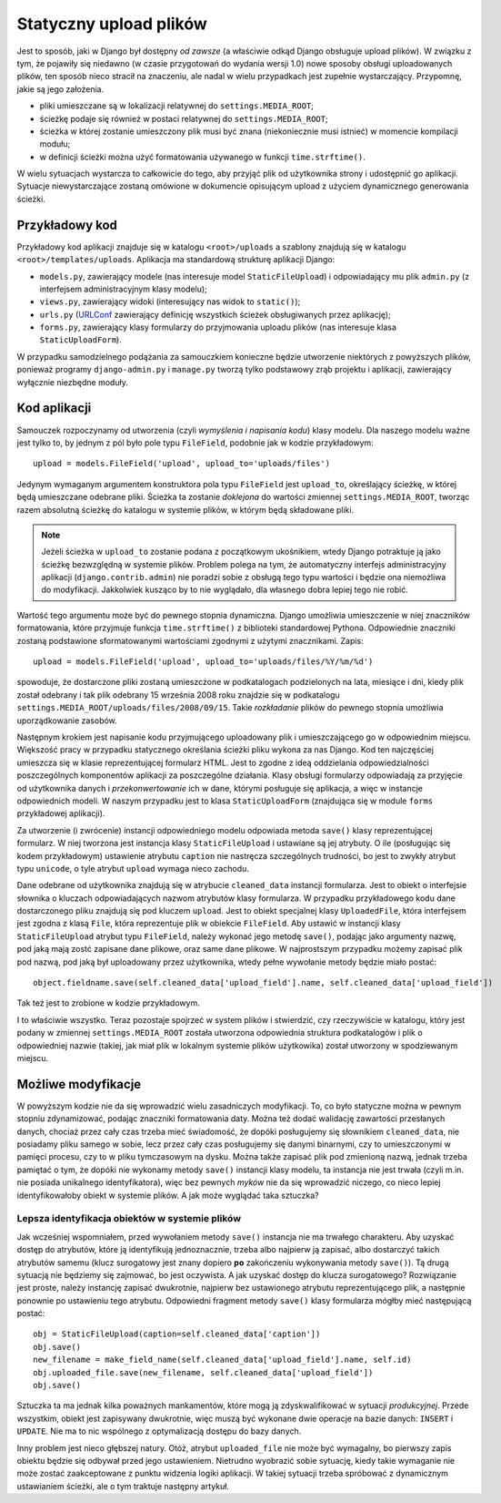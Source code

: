 ***********************
Statyczny upload plików
***********************

Jest to sposób, jaki w Django był dostępny *od zawsze* (a właściwie odkąd Django obsługuje upload plików). W związku z tym, że pojawiły się niedawno (w czasie przygotowań do wydania wersji 1.0) nowe sposoby obsługi uploadowanych plików, ten sposób nieco stracił na znaczeniu, ale nadal w wielu przypadkach jest zupełnie wystarczający. Przypomnę, jakie są jego założenia.

* pliki umieszczane są w lokalizacji relatywnej do ``settings.MEDIA_ROOT``;
* ścieżkę podaje się również w postaci relatywnej do ``settings.MEDIA_ROOT``;
* ścieżka w której zostanie umieszczony plik musi być znana (niekoniecznie musi istnieć) w momencie kompilacji modułu;
* w definicji ścieżki można użyć formatowania używanego w funkcji ``time.strftime()``.

W wielu sytuacjach wystarcza to całkowicie do tego, aby przyjąć plik od użytkownika strony i udostępnić go aplikacji. Sytuacje niewystarczające zostaną omówione w dokumencie opisującym upload z użyciem dynamicznego generowania ścieżki.

Przykładowy kod
===============

Przykładowy kod aplikacji znajduje się w katalogu ``<root>/uploads`` a szablony znajdują się w katalogu ``<root>/templates/uploads``. Aplikacja ma standardową strukturę aplikacji Django:

* ``models.py``, zawierający modele (nas interesuje model ``StaticFileUpload``) i odpowiadający mu plik ``admin.py`` (z interfejsem administracyjnym klasy modelu);
* ``views.py``, zawierający widoki (interesujący nas widok to ``static()``);
* ``urls.py`` (`URLConf <http://docs.djangoproject.com/en/dev/topics/http/urls/>`_ zawierający definicję wszystkich ścieżek obsługiwanych przez aplikację);
* ``forms.py``, zawierający klasy formularzy do przyjmowania uploadu plików (nas interesuje klasa ``StaticUploadForm``).

W przypadku samodzielnego podążania za samouczkiem konieczne będzie utworzenie niektórych z powyższych plików, ponieważ programy ``django-admin.py`` i ``manage.py`` tworzą tylko podstawowy zrąb projektu i aplikacji, zawierający wyłącznie niezbędne moduły.

Kod aplikacji
=============

Samouczek rozpoczynamy od utworzenia (czyli *wymyślenia i napisania kodu*) klasy modelu. Dla naszego modelu ważne jest tylko to, by jednym z pól było pole typu ``FileField``, podobnie jak w kodzie przykładowym::

    upload = models.FileField('upload', upload_to='uploads/files')

Jedynym wymaganym argumentem konstruktora pola typu ``FileField`` jest ``upload_to``, określający ścieżkę, w której będą umieszczane odebrane pliki. Ścieżka ta zostanie *doklejona* do wartości zmiennej ``settings.MEDIA_ROOT``, tworząc razem absolutną ścieżkę do katalogu w systemie plików, w którym będą składowane pliki.

.. note ::
   Jeżeli ścieżka w ``upload_to`` zostanie podana z początkowym ukośnikiem, wtedy Django potraktuje ją jako ścieżkę bezwzględną w  systemie plików. Problem polega na tym, że automatyczny interfejs administracyjny aplikacji (``django.contrib.admin``) nie poradzi sobie z obsługą tego typu wartości i będzie ona niemożliwa do modyfikacji. Jakkolwiek kusząco by to nie wyglądało, dla własnego dobra lepiej tego nie robić.

Wartość tego argumentu może być do pewnego stopnia dynamiczna. Django umożliwia umieszczenie w niej znaczników formatowania, które przyjmuje funkcja ``time.strftime()`` z biblioteki standardowej Pythona. Odpowiednie znaczniki zostaną podstawione sformatowanymi wartościami zgodnymi z użytymi znacznikami. Zapis::

    upload = models.FileField('upload', upload_to='uploads/files/%Y/%m/%d')

spowoduje, że dostarczone pliki zostaną umieszczone w podkatalogach podzielonych na lata, miesiące i dni, kiedy plik został odebrany i tak plik odebrany 15 września 2008 roku znajdzie się w podkatalogu ``settings.MEDIA_ROOT/uploads/files/2008/09/15``. Takie *rozkładanie* plików do pewnego stopnia umożliwia uporządkowanie zasobów.

Następnym krokiem jest napisanie kodu przyjmującego uploadowany plik i umieszczającego go w odpowiednim miejscu. Większość pracy w przypadku statycznego określania ścieżki pliku wykona za nas Django. Kod ten najczęściej umieszcza się w klasie reprezentującej formularz HTML. Jest to zgodne z ideą oddzielania odpowiedzialności poszczególnych komponentów aplikacji za poszczególne działania. Klasy obsługi formularzy odpowiadają za przyjęcie od użytkownika danych i *przekonwertowanie* ich w dane, którymi posługuje się aplikacja, a więc w instancje odpowiednich modeli. W naszym przypadku jest to klasa ``StaticUploadForm`` (znajdująca się w module ``forms`` przykładowej aplikacji).

Za utworzenie (i zwrócenie) instancji odpowiedniego modelu odpowiada metoda ``save()`` klasy reprezentującej formularz. W niej tworzona jest instancja klasy ``StaticFileUpload`` i ustawiane są jej atrybuty. O ile (posługując się kodem przykładowym) ustawienie atrybutu ``caption`` nie nastręcza szczególnych trudności, bo jest to zwykły atrybut typu ``unicode``, o tyle atrybut ``upload`` wymaga nieco zachodu.

Dane odebrane od użytkownika znajdują się w atrybucie ``cleaned_data`` instancji formularza. Jest to obiekt o interfejsie słownika o kluczach odpowiadających nazwom atrybutów klasy formularza. W przypadku przykładowego kodu dane dostarczonego pliku znajdują się pod kluczem ``upload``. Jest to obiekt specjalnej klasy ``UploadedFile``, która interfejsem jest zgodna z klasą ``File``, która reprezentuje plik w obiekcie ``FileField``. Aby ustawić w instancji klasy ``StaticFileUpload`` atrybut typu ``FileField``, należy wykonać jego metodę ``save()``, podając jako argumenty nazwę, pod jaką mają zostć zapisane dane plikowe, oraz same dane plikowe. W najprostszym przypadku możemy zapisać plik pod nazwą, pod jaką był uploadowany przez użytkownika, wtedy pełne wywołanie metody będzie miało postać::

    object.fieldname.save(self.cleaned_data['upload_field'].name, self.cleaned_data['upload_field'])

Tak też jest to zrobione w kodzie przykładowym.

I to właściwie wszystko. Teraz pozostaje spojrzeć w system plików i stwierdzić, czy rzeczywiście w katalogu, który jest podany w zmiennej ``settings.MEDIA_ROOT`` została utworzona odpowiednia struktura podkatalogów i plik o odpowiedniej nazwie (takiej, jak miał plik w lokalnym systemie plików użytkowika) został utworzony w spodziewanym miejscu.

Możliwe modyfikacje
===================

W powyższym kodzie nie da się wprowadzić wielu zasadniczych modyfikacji. To, co było statyczne można w pewnym stopniu zdynamizować, podając znaczniki formatowania daty. Można też dodać walidację zawartości przesłanych danych, chociaż przez cały czas trzeba mieć świadomość, że dopóki posługujemy się słownikiem ``cleaned_data``, nie posiadamy pliku samego w sobie, lecz przez cały czas posługujemy się danymi binarnymi, czy to umieszczonymi w pamięci procesu, czy to w pliku tymczasowym na dysku. Można także zapisać plik pod zmienioną nazwą, jednak trzeba pamiętać o tym, że dopóki nie wykonamy metody ``save()`` instancji klasy modelu, ta instancja nie jest trwała (czyli m.in. nie posiada unikalnego identyfikatora), więc bez pewnych *myków* nie da się wprowadzić niczego, co nieco lepiej identyfikowałoby obiekt w systemie plików. A jak może wyglądać taka sztuczka?

Lepsza identyfikacja obiektów w systemie plików
-----------------------------------------------

Jak wcześniej wspomniałem, przed wywołaniem metody ``save()`` instancja nie ma trwałego charakteru. Aby uzyskać dostęp do atrybutów, które ją identyfikują jednoznacznie, trzeba albo najpierw ją zapisać, albo dostarczyć takich atrybutów samemu (klucz surogatowy jest znany dopiero **po** zakończeniu wykonywania metody ``save()``). Tą drugą sytuacją nie będziemy się zajmować, bo jest oczywista. A jak uzyskać dostęp do klucza surogatowego? Rozwiązanie jest proste, należy instancję zapisać dwukrotnie, najpierw bez ustawionego atrybutu reprezentującego plik, a następnie ponownie po ustawieniu tego atrybutu. Odpowiedni fragment metody ``save()`` klasy formularza mógłby mieć następującą postać::

    obj = StaticFileUpload(caption=self.cleaned_data['caption'])
    obj.save()
    new_filename = make_field_name(self.cleaned_data['upload_field'].name, self.id)
    obj.uploaded_file.save(new_filename, self.cleaned_data['upload_field'])
    obj.save()

Sztuczka ta ma jednak kilka poważnych mankamentów, które mogą ją zdyskwalifikować w sytuacji *produkcyjnej*. Przede wszystkim, obiekt jest zapisywany dwukrotnie, więc muszą być wykonane dwie operacje na bazie danych: ``INSERT`` i ``UPDATE``. Nie ma to nic wspólnego z optymalizacją dostępu do bazy danych.

Inny problem jest nieco głębszej natury. Otóż, atrybut ``uploaded_file`` nie może być wymagalny, bo pierwszy zapis obiektu będzie się odbywał przed jego ustawieniem. Nietrudno wyobrazić sobie sytuację, kiedy takie wymaganie nie może zostać zaakceptowane z punktu widzenia logiki aplikacji. W takiej sytuacji trzeba spróbować z dynamicznym ustawianiem ścieżki, ale o tym traktuje następny artykuł.